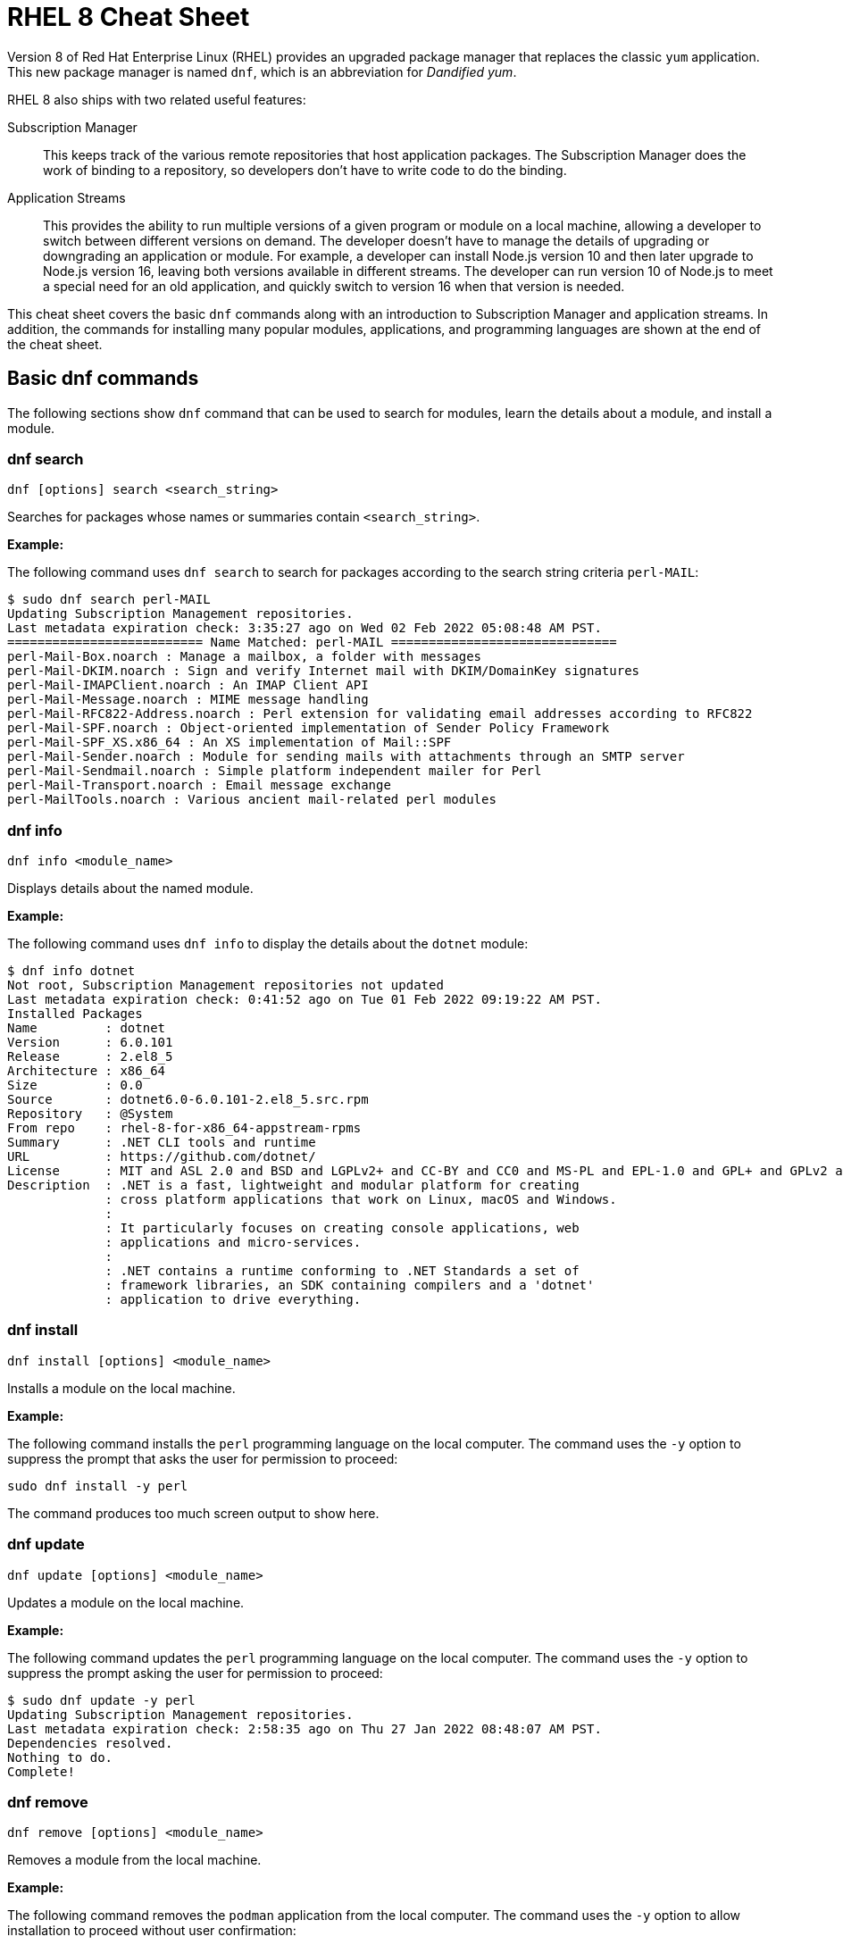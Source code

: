 = RHEL 8 Cheat Sheet
:experimental: true
:product-name:
:version: 1.0.0

Version 8 of Red Hat Enterprise Linux (RHEL) provides an upgraded package manager that replaces the classic `yum` application. This new package manager is named `dnf`, which is an abbreviation for _Dandified yum_.

RHEL 8 also ships with two related useful features:

Subscription Manager::
This keeps track of the various remote repositories that host application packages. The Subscription Manager does the work of binding to a repository, so developers don't have to write code to do the binding.

Application Streams::
This provides the ability to run multiple versions of a given program or module on a local machine, allowing a developer to switch between different versions on demand. The developer doesn't have to manage the details of upgrading or downgrading an application or module. For example, a developer can install Node.js version 10 and then later upgrade to Node.js version 16, leaving both versions available in different streams. The developer can run version 10 of Node.js to meet a special need for an old application, and quickly switch to version 16 when that version is needed.

This cheat sheet covers the basic `dnf` commands along with an introduction to Subscription Manager and application streams. In addition, the commands for installing many popular modules, applications, and programming languages are shown at the end of the cheat sheet.

== Basic dnf commands

The following sections show `dnf` command that can be used to search for modules, learn the details about a module, and install a module.

=== dnf search

----
dnf [options] search <search_string>
----

Searches for packages whose names or summaries contain `<search_string>`.

*Example:*

The following command uses `dnf search` to search for packages according to the search string criteria `perl-MAIL`:

----
$ sudo dnf search perl-MAIL
Updating Subscription Management repositories.
Last metadata expiration check: 3:35:27 ago on Wed 02 Feb 2022 05:08:48 AM PST.
========================== Name Matched: perl-MAIL ==============================
perl-Mail-Box.noarch : Manage a mailbox, a folder with messages
perl-Mail-DKIM.noarch : Sign and verify Internet mail with DKIM/DomainKey signatures
perl-Mail-IMAPClient.noarch : An IMAP Client API
perl-Mail-Message.noarch : MIME message handling
perl-Mail-RFC822-Address.noarch : Perl extension for validating email addresses according to RFC822
perl-Mail-SPF.noarch : Object-oriented implementation of Sender Policy Framework
perl-Mail-SPF_XS.x86_64 : An XS implementation of Mail::SPF
perl-Mail-Sender.noarch : Module for sending mails with attachments through an SMTP server
perl-Mail-Sendmail.noarch : Simple platform independent mailer for Perl
perl-Mail-Transport.noarch : Email message exchange
perl-MailTools.noarch : Various ancient mail-related perl modules
----

=== dnf info

----
dnf info <module_name>
----

Displays details about the named module.

*Example:*

The following command uses `dnf info` to display the details about the `dotnet`  module:

----
$ dnf info dotnet
Not root, Subscription Management repositories not updated
Last metadata expiration check: 0:41:52 ago on Tue 01 Feb 2022 09:19:22 AM PST.
Installed Packages
Name         : dotnet
Version      : 6.0.101
Release      : 2.el8_5
Architecture : x86_64
Size         : 0.0
Source       : dotnet6.0-6.0.101-2.el8_5.src.rpm
Repository   : @System
From repo    : rhel-8-for-x86_64-appstream-rpms
Summary      : .NET CLI tools and runtime
URL          : https://github.com/dotnet/
License      : MIT and ASL 2.0 and BSD and LGPLv2+ and CC-BY and CC0 and MS-PL and EPL-1.0 and GPL+ and GPLv2 and ISC and OFL and zlib
Description  : .NET is a fast, lightweight and modular platform for creating
             : cross platform applications that work on Linux, macOS and Windows.
             :
             : It particularly focuses on creating console applications, web
             : applications and micro-services.
             :
             : .NET contains a runtime conforming to .NET Standards a set of
             : framework libraries, an SDK containing compilers and a 'dotnet'
             : application to drive everything.
----

=== dnf install

----
dnf install [options] <module_name>
----

Installs a module on the local machine.

*Example:*

The following command installs the `perl` programming language on the local computer. The command uses the `-y` option to suppress the prompt that asks the user for permission to proceed:

----
sudo dnf install -y perl
----

The command produces too much screen output to show here.

=== dnf update

----
dnf update [options] <module_name>
----

Updates a module on the local machine.

*Example:*

The following command updates the `perl` programming language on the local computer. The command uses the `-y` option to suppress the prompt asking the user for permission to proceed:

----
$ sudo dnf update -y perl
Updating Subscription Management repositories.
Last metadata expiration check: 2:58:35 ago on Thu 27 Jan 2022 08:48:07 AM PST.
Dependencies resolved.
Nothing to do.
Complete!
----

=== dnf remove

----
dnf remove [options] <module_name>
----

Removes a module from the local machine.

*Example:*

The following command removes the `podman` application from the local computer. The command uses the `-y` option to allow installation to proceed without user confirmation:

----
$ sudo dnf remove  -y podman
Updating Subscription Management repositories.
Dependencies resolved.
===================================================================================================================================
 Package                      Architecture   Version                                    Repository                           Size
===================================================================================================================================
Removing:
 podman                        x86_64        1:3.4.2-9.module+el8.5.0+13852+150547f7     @rhel-8-for-x86_64-appstream-rpms   48 M
Removing dependent packages:
 cockpit-podman                noarch        33-1.module+el8.5.0+12582+56d94c81          @AppStream                          438 k
Removing unused dependencies:
 conmon                        x86_64        2:2.0.29-1.module+el8.5.0+12582+56d94c81    @AppStream                          164 k
 podman-catatonit              x86_64        1:3.4.2-9.module+el8.5.0+13852+150547f7     @rhel-8-for-x86_64-appstream-rpms   764 k

Transaction Summary
===================================================================================================================================
Remove  4 Packages

Freed space: 50 M
Running transaction check
Transaction check succeeded.
Running transaction test
Transaction test succeeded.
Running transaction
  Preparing        :                                                                        1/1
  Running scriptlet: cockpit-podman-33-1.module+el8.5.0+12582+56d94c81.noarch               1/1
  Erasing          : cockpit-podman-33-1.module+el8.5.0+12582+56d94c81.noarch               1/4
  Erasing          : podman-1:3.4.2-9.module+el8.5.0+13852+150547f7.x86_64                  2/4
  Running scriptlet: podman-1:3.4.2-9.module+el8.5.0+13852+150547f7.x86_64                  2/4
  Erasing          : podman-catatonit-1:3.4.2-9.module+el8.5.0+13852+150547f7.x86_64        3/4
  Erasing          : conmon-2:2.0.29-1.module+el8.5.0+12582+56d94c81.x86_64                 4/4
  Running scriptlet: conmon-2:2.0.29-1.module+el8.5.0+12582+56d94c81.x86_64                 4/4
  Verifying        : cockpit-podman-33-1.module+el8.5.0+12582+56d94c81.noarch               1/4
  Verifying        : conmon-2:2.0.29-1.module+el8.5.0+12582+56d94c81.x86_64                 2/4
  Verifying        : podman-1:3.4.2-9.module+el8.5.0+13852+150547f7.x86_64                  3/4
  Verifying        : podman-catatonit-1:3.4.2-9.module+el8.5.0+13852+150547f7.x86_64        4/4
Installed products updated.

Removed:
  cockpit-podman-33-1.module+el8.5.0+12582+56d94c81.noarch conmon-2:2.0.29-1.module+el8.5.0+12582+56d94c81.x86_64
  podman-1:3.4.2-9.module+el8.5.0+13852+150547f7.x86_64  podman-catatonit-1:3.4.2-9.module+el8.5.0+13852+150547f7.x86_64

Complete!
----

=== dnf history

----
dnf [options] history <subcommand> <subcommand> ....
----

Shows or changes the actions taken by previous `dnf` commands executed on a system.

*Examples:*

The following command uses `dnf history` to report the most recent actions taken by the developer through `dnf`:

----
$ sudo dnf history
Updating Subscription Management repositories.
ID     | Command line                        | Date and time    | Action(s)      | Altered
-----------------------------------------------------------------------------------------
    14 | install dotnet                      | 2022-02-01 09:54 | Install        |   12
    13 | remove ant                          | 2022-02-01 09:37 | Removed        |    6
    12 | install ant                         | 2022-02-01 09:36 | Install        |    6
    11 | module install scala:2.10           | 2022-02-01 09:24 | Install        |   11
    10 | remove -y perl                      | 2022-01-27 11:47 | Removed        |  113
     9 | install perl                        | 2022-01-27 11:42 | Install        |  113
     8 | history undo last                   | 2022-01-26 09:23 | Removed        |   12
     7 | install dotnet                      | 2022-01-26 08:34 | Install        |   12
     6 | install ufw                         | 2022-01-24 09:15 | Install        |    1
     5 | install https://dl.fedoraproj...    | 2022-01-24 09:15 | Install        |    1
     4 | install traceroute                  | 2022-01-20 11:51 | Install        |    1
     3 | install iotop                       | 2022-01-19 09:57 | Install        |    1
     2 | -y install httpd mariadb-server     | 2022-01-14 10:04 | Install        |   19
     1 |
----

The following command uses `sudo dnf history undo last` to undo the most recent action, which in this case is the installation of the `dotnet` module. The example shows a portion of the screen output:

----
$ sudo dnf history undo last
Updating Subscription Management repositories.
Last metadata expiration check: 3:47:28 ago on Wed 02 Feb 2022 05:08:48 AM PST.
Dependencies resolved.
===========================================================================================================================
 Package                            Architecture       Version             Repository                          Size
===========================================================================================================================
Removing:
 dotnet                              x86_64        6.0.101-2.el8_5     @rhel-8-for-x86_64-appstream-rpms   0
Removing dependent packages:
 aspnetcore-runtime-6.0              x86_64        6.0.1-2.el8_5           @rhel-8-for-x86_64-appstream-rpms   21 M
 aspnetcore-targeting-pack-6.0       x86_64        6.0.1-2.el8_5           @rhel-8-for-x86_64-appstream-rpms   13 M
 dotnet-apphost-pack-6.0             x86_64        6.0.1-2.el8_5           @rhel-8-for-x86_64-appstream-rpms   11 M
 dotnet-host                         x86_64        6.0.1-2.el8_5           @rhel-8-for-x86_64-appstream-rpms   200 k
 dotnet-hostfxr-6.0                  x86_64        6.0.1-2.el8_5           @rhel-8-for-x86_64-appstream-rpms   345 k
 dotnet-runtime-6.0                  x86_64        6.0.1-2.el8_5           @rhel-8-for-x86_64-appstream-rpms   65 M
 dotnet-sdk-6.0                      x86_64        6.0.101-2.el8_5         @rhel-8-for-x86_64-appstream-rpms   268 M
 dotnet-targeting-pack-6.0           x86_64        6.0.1-2.el8_5           @rhel-8-for-x86_64-appstream-rpms   26 M
 dotnet-templates-6.0                x86_64        6.0.101-2.el8_5         @rhel-8-for-x86_64-appstream-rpms   6.2 M
 lttng-ust                           x86_64        2.8.1-11.el8            @rhel-8-for-x86_64-appstream-rpms   1.1 M
 netstandard-targeting-pack-2.1      x86_64        6.0.101-2.el8_5         @rhel-8-for-x86_64-appstream-rpms   18 M

Transaction Summary
===========================================================================================================================

Freed space: 430 M
Is this ok [y/N]:
.
.
.
----

=== dnf list

----
dnf list <subcommand> [options]
----

Lists modules on the system.

*Examples:*

The following command uses the `installed` subcommand to list installed modules. The result is piped to the `more` command, which shows the first 15 lines of output using the `-15` option:

----
$ sudo dnf list installed | more -15
Updating Subscription Management repositories.
Installed Packages
GConf2.x86_64                                      3.2.6-22.el8                                   @AppStream
ModemManager.x86_64                                1.10.8-4.el8                                   @anaconda
ModemManager-glib.x86_64                           1.10.8-4.el8                                   @anaconda
NetworkManager.x86_64                              1:1.32.10-4.el8                                @anaconda
NetworkManager-adsl.x86_64                         1:1.32.10-4.el8                                @anaconda
NetworkManager-bluetooth.x86_64                    1:1.32.10-4.el8                                @anaconda
NetworkManager-config-server.noarch                1:1.32.10-4.el8                                @anaconda
NetworkManager-libnm.x86_64                        1:1.32.10-4.el8                                @anaconda
NetworkManager-team.x86_64                         1:1.32.10-4.el8                                @anaconda
NetworkManager-tui.x86_64                          1:1.32.10-4.el8                                @anaconda
NetworkManager-wifi.x86_64                         1:1.32.10-4.el8                                @anaconda
NetworkManager-wwan.x86_64                         1:1.32.10-4.el8                                @anaconda
PackageKit.x86_64                                  1.1.12-6.el8                                   @AppStream
--More--
----

The following command uses the `all` subcommand to show all modules. The result is piped to the `more` command, which uses the `-15` option to show the first 15 lines of output:

----
$ sudo dnf list all | more -15
Updating Subscription Management repositories.
Last metadata expiration check: 4:00:42 ago on Wed 02 Feb 2022 05:08:48 AM PST.
Installed Packages
GConf2.x86_64                                3.2.6-22.el8                            @AppStream
ModemManager.x86_64                          1.10.8-4.el8                            @anaconda
ModemManager-glib.x86_64                     1.10.8-4.el8                            @anaconda
NetworkManager.x86_64                        1:1.32.10-4.el8                         @anaconda
NetworkManager-adsl.x86_64                   1:1.32.10-4.el8                         @anaconda
NetworkManager-bluetooth.x86_64              1:1.32.10-4.el8                         @anaconda
NetworkManager-config-server.noarch          1:1.32.10-4.el8                         @anaconda
NetworkManager-libnm.x86_64                  1:1.32.10-4.el8                         @anaconda
NetworkManager-team.x86_64                   1:1.32.10-4.el8                         @anaconda
NetworkManager-tui.x86_64                    1:1.32.10-4.el8                         @anaconda
NetworkManager-wifi.x86_64                   1:1.32.10-4.el8                         @anaconda
NetworkManager-wwan.x86_64                   1:1.32.10-4.el8                         @anaconda
--More--
----

=== dnf repolist

----
dnf repolist
----

Lists the remote package repositories registered on the local machines. Must be entered as root (superuser).

*Example:*

The following command uses `dnf repolist` to list the remote package repositories registered on the local machines:

----
$ sudo dnf repolist
Updating Subscription Management repositories.
repo id                                         repo name
epel                                            Extra Packages for Enterprise Linux 8 - x86_64
epel-modular                                    Extra Packages for Enterprise Linux Modular 8 - x86_64
rhel-8-for-x86_64-appstream-rpms                Red Hat Enterprise Linux 8 for x86_64 - AppStream (RPMs)
rhel-8-for-x86_64-baseos-rpms                   Red Hat Enterprise Linux 8 for x86_64 - BaseOS (RPMs)
----

== Working with Subscription Manager

The Subscription Manager is a client-side program that provides a command-line interface (CLI) to the RHEL Subscription Management service. The Subscription Manager coordinates access, monitoring, and getting information about RHEL applications and modules. The following sections describe the various commands available through the Subscription Manager command.

=== subscription-manager repos

Enables access to a remote package repository via the Subscription Manager.

*Examples:*

The following command uses the `repos` subcommand to list the various artifact repositories available via the Subscription Manager. The `repos` subcommand requires root access. The command prompts for the root password if it is not executed as root.

The following belows shows only a portion of the full output:

----
$ subscription-manager repos
You are attempting to run "subscription-manager" which requires administrative
privileges, but more information is needed in order to do so.
Authenticating as "root"
Password:
+----------------------------------------------------------+
    Available Repositories in /etc/yum.repos.d/redhat.repo
+----------------------------------------------------------+
Repo ID:   rhel-8-for-x86_64-sap-solutions-e4s-rpms
Repo Name: Red Hat Enterprise Linux 8 for x86_64 - SAP Solutions - Update Services for SAP Solutions (RPMs)
Repo URL:  https://cdn.redhat.com/content/e4s/rhel8/$releasever/x86_64/sap-solutions/os
Enabled:   0

Repo ID:   jpp-textonly-1-for-middleware-rpms
Repo Name: Red Hat JBoss Portal Text-Only Advisories
Repo URL:  https://cdn.redhat.com/content/dist/middleware/jpp/1.0/$basearch/os
Enabled:   0

Repo ID:   jb-datagrid-8.1-for-rhel-8-x86_64-source-rpms
Repo Name: Red Hat JBoss Data Grid 8.1 (RHEL 8) (Source RPMs)
Repo URL:  https://cdn.redhat.com/content/dist/layered/rhel8/x86_64/jdg/8.1/source/SRPMS
Enabled:   0

Repo ID:   jb-datagrid-8.1-for-rhel-8-x86_64-debug-rpms
Repo Name: Red Hat JBoss Data Grid 8.1 (RHEL 8) (Debug RPMs)
Repo URL:  https://cdn.redhat.com/content/dist/layered/rhel8/x86_64/jdg/8.1/debug
Enabled:   0
.
.
.
----

The following command enables access from the local computer to the repository `jb-datagrid-8.1-for-rhel-8-x86_64-source-rpms`:

----
$ subscription-manager repos --enable jb-datagrid-8.1-for-rhel-8-x86_64-source-rpms
You are attempting to run "subscription-manager" which requires administrative
privileges, but more information is needed in order to do so.
Authenticating as "root"
Password:
Repository 'jb-datagrid-8.1-for-rhel-8-x86_64-source-rpms' is enabled for this system.
----

The following command disables access from the local computer to the repository `jb-datagrid-8.1-for-rhel-8-x86_64-source-rpms`:

----
$ subscription-manager repos --disable jb-datagrid-8.1-for-rhel-8-x86_64-source-rpms
You are attempting to run "subscription-manager" which requires administrative
privileges, but more information is needed in order to do so.
Authenticating as "root"
Password:
Repository 'jb-datagrid-8.1-for-rhel-8-x86_64-source-rpms' is disabled for this system.
----

== Working with Application Streams

Red Hat Enterprise Linux 8 supports application streams. Application streaming is a type of on-demand software distribution allowing easy access to several versions of a particular application or module on a computer. Application streams allow the user to switch between versions of an application or module to meet the particular need at hand.

The base command for working with application streams is `dnf module`. Particular actions are executed using subcommands. The sections that follow show how to use the various subcommands associated with `dnf module`.

=== dnf module info

----
dnf module info [options] <module_name>:<version_number>
----

Displays the details about a module.

*Examples:*

The following command uses the `--profile` option to get a listing of all modules associated with the Redis database/message broker:

----
$ sudo dnf module info --profile redis
Updating Subscription Management repositories.
Last metadata expiration check: 4:22:55 ago on Tue 08 Feb 2022 05:00:14 AM PST.
Name   : redis:5:8000020190711140130:f8e95b4e:x86_64
common : redis

Name   : redis:5:8040020211011074037:522a0ee4:x86_64
common : redis

Name   : redis:5:820181217094919:9edba152:x86_64
common : redis

Name   : redis:6:8040020201124072123:9f9e2e7e:x86_64
common : redis

Name   : redis:6:8040020210512055424:522a0ee4:x86_64
common : redis

Name   : redis:6:8040020211011082941:522a0ee4:x86_64
common : redis
----

The following command uses `dnf module info` to get the details of the `Redis` module, version `redis:5:820181217094919:9edba152:x86_64`:

----
$ sudo dnf module info redis:5:820181217094919:9edba152:x86_64
Updating Subscription Management repositories.
Last metadata expiration check: 0:10:55 ago on Tue 08 Feb 2022 09:25:36 AM PST.
Name             : redis
Stream           : 5 [d][a]
Version          : 820181217094919
Context          : 9edba152
Architecture     : x86_64
Profiles         : common [d]
Default profiles : common
Repo             : rhel-8-for-x86_64-appstream-rpms
Summary          : Redis persistent key-value database
Description      : redis 5 module
Requires         : platform:[el8]
Artifacts        : redis-0:5.0.3-1.module+el8+2566+19ca22c8.x86_64
                 : redis-devel-0:5.0.3-1.module+el8+2566+19ca22c8.x86_64
                 : redis-doc-0:5.0.3-1.module+el8+2566+19ca22c8.noarch

Hint: [d]efault, [e]nabled, [x]disabled, [i]nstalled, [a]ctive
----

=== dnf module list

`dnf module [options] list <module_name>`

Reports the status of modules that are available from a remote Red Hat Enterprise Linux repository or downloaded to the local computer. The command is used with the following options to filter the list:

`--all`::
Lists all packages present on the system, in a repository, or both.

`--installed`::
Lists packages installed on the system..

`--available`::
Lists available packages..

`--obsoletes`::
Lists packages installed on the system that are deemed obsolete in any known repository..

Run the command as root to update the repository reference on the local machine.

*Example:*

The following command uses the `--installed` option to show the modules that are presently running on the local computer, and ensures they are up to date:

----
$ sudo dnf module list --installed
Updating Subscription Management repositories.
Last metadata expiration check: 1:46:30 ago on Wed 09 Feb 2022 08:06:21 AM PST.
Red Hat Enterprise Linux 8 for x86_64 - AppStream (RPMs)
Name         Stream      Profiles                                   Summary
nodejs       12 [e]      common [d] [i], development, minimal, s2i  Javascript runtime
redis        6 [e]       common [d] [i]                             Redis persistent key-value database

Hint: [d]efault, [e]nabled, [x]disabled, [i]nstalled

----

=== dnf module provides

----
dnf module provides <provide_spec>
----

Describes the repositories that provide a module according to the `<provide_spec>`. `<provide_spec>` can specify a module name, a module's filepath, or a particular version of a module.

*Example:*

The following command uses `dnf provides` to discover which repositories–local and remote–provide the `gzip` module:

----
$ sudo dnf provides /usr/bin/gzip
Updating Subscription Management repositories.
Last metadata expiration check: 3:20:01 ago on Wed 02 Feb 2022 05:08:48 AM PST.
gzip-1.9-4.el8.x86_64 : The GNU data compression program
Repo        : rhel-8-for-x86_64-baseos-rpms
Matched from:
Filename    : /usr/bin/gzip

gzip-1.9-9.el8.x86_64 : The GNU data compression program
Repo        : rhel-8-for-x86_64-baseos-rpms
Matched from:
Filename    : /usr/bin/gzip

gzip-1.9-12.el8.x86_64 : The GNU data compression program
Repo        : @System
Matched from:
Filename    : /usr/bin/gzip

gzip-1.9-12.el8.x86_64 : The GNU data compression program
Repo        : rhel-8-for-x86_64-baseos-rpms
Matched from:
Filename    : /usr/bin/gzip.
----

=== dnf module enable

----
dnf module [options] enable <module>:<stream>
----

Enables a particular stream of a module. Enabling a module provides system access to the repository packages in that module stream.

*Example:*

The following command enables stream 2.10 of the `scala` module:

----
$ sudo dnf module enable scala:2.10
Updating Subscription Management repositories.
Last metadata expiration check: 0:18:54 ago on Fri 28 Jan 2022 11:32:49 AM PST.
Dependencies resolved.
================================================================================================
 Package                                             Architecture  Version   Repository  Size
================================================================================================
Enabling module streams:
 scala                                                              2.10

Transaction Summary
================================================================================================

Is this ok [y/N]:
Complete!
----

=== dnf module remove

----
dnf module remove <module_name:stream>
----

Removes a module from the local computer.

*Example:*

The following command removes the `ant` module from the local computer:

----
$ sudo dnf module remove ant
Updating Subscription Management repositories.
Dependencies resolved.
==================================================================
 Package                            Architecture                Version                                Repository                               Size
==================================================================
Removing:
 ant                                noarch                       1.10.5-1.module+el8+2438+c99a8a1e      @rhel-8-for-x86_64-appstream-rpms       451 k
Removing unused dependencies:
 ant-lib                            noarch                       1.10.5-1.module+el8+2438+c99a8a1e      @rhel-8-for-x86_64-appstream-rpms       2.2 M
 java-1.8.0-openjdk                 x86_64                       1:1.8.0.322.b06-2.el8_5                @rhel-8-for-x86_64-appstream-rpms       841 k
 java-1.8.0-openjdk-devel           x86_64                       1:1.8.0.322.b06-2.el8_5                @rhel-8-for-x86_64-appstream-rpms       41 M
 ttmkfdir                           x86_64                       3.0.9-54.el8                           @rhel-8-for-x86_64-appstream-rpms       128 k
 xorg-x11-fonts-Type1               noarch                       7.5-19.el8                             @rhel-8-for-x86_64-appstream-rpms       863 k

Transaction Summary
==================================================================

Freed space: 45 M
Is this ok [y/N]: y
Running transaction check
Transaction check succeeded.
Running transaction test
Transaction test succeeded.
Running transaction
  Preparing        :                                                                                              1/1
  Erasing          : ant-1.10.5-1.module+el8+2438+c99a8a1e.noarch                                                 1/6
  Erasing          : java-1.8.0-openjdk-devel-1:1.8.0.322.b06-2.el8_5.x86_64                                      2/6
  Running scriptlet: java-1.8.0-openjdk-devel-1:1.8.0.322.b06-2.el8_5.x86_64                                      2/6
  Erasing          : ant-lib-1.10.5-1.module+el8+2438+c99a8a1e.noarch                                             3/6
  Erasing          : java-1.8.0-openjdk-1:1.8.0.322.b06-2.el8_5.x86_64                                            4/6
  Running scriptlet: java-1.8.0-openjdk-1:1.8.0.322.b06-2.el8_5.x86_64                                            4/6
  Erasing          : xorg-x11-fonts-Type1-7.5-19.el8.noarch                                                       5/6
  Running scriptlet: xorg-x11-fonts-Type1-7.5-19.el8.noarch                                                       5/6
  Erasing          : ttmkfdir-3.0.9-54.el8.x86_64                                                                 6/6
  Running scriptlet: ttmkfdir-3.0.9-54.el8.x86_64                                                                 6/6
  Verifying        : ant-1.10.5-1.module+el8+2438+c99a8a1e.noarch                                                 1/6
  Verifying        : ant-lib-1.10.5-1.module+el8+2438+c99a8a1e.noarch                                             2/6
  Verifying        : java-1.8.0-openjdk-1:1.8.0.322.b06-2.el8_5.x86_64                                            3/6
  Verifying        : java-1.8.0-openjdk-devel-1:1.8.0.322.b06-2.el8_5.x86_64                                      4/6
  Verifying        : ttmkfdir-3.0.9-54.el8.x86_64                                                                 5/6
  Verifying        : xorg-x11-fonts-Type1-7.5-19.el8.noarch                                                       6/6
Installed products updated.

Removed:
  ant-1.10.5-1.module+el8+2438+c99a8a1e.noarch     ant-lib-1.10.5-1.module+el8+2438+c99a8a1e.noarch     java-1.8.0-openjdk-1:1.8.0.322.b06-2.el8_5.x86_64
  java-1.8.0-openjdk-devel-1:1.8.0.322.b06-2.el8_5.x86_64     ttmkfdir-3.0.9-54.el8.x86_64   xorg-x11-fonts-Type1-7.5-19.el8.noarch

Complete!
----

=== dnf module disable

----
dnf module disable <module_name:stream>
----

Disables a particular stream of a module. Disabling a module removes the previously enabled access to the repository packages in that module stream.

*Example:*

The following command disables stream `2.10` of the `scala` module:

----
$ sudo dnf module disable  scala:2.10
Updating Subscription Management repositories.
Last metadata expiration check: 0:18:31 ago on Tue 01 Feb 2022 09:09:19 AM PST.
Only module name is required. Ignoring unneeded information in argument: 'scala:2.10'
Dependencies resolved.
=====================================================================================
 Package                      Architecture        Version    Repository   Size
=====================================================================================
Disabling module profiles:
 scala/common
Disabling modules:
 scala

Transaction Summary
======================================================================================
Is this ok [y/N]: y
Complete!
----

=== dnf module switch-to

----

sudo dnf module [options] switch-to <module>:<stream>
----

Switches the current installed module to the one defined by `<module>:<stream>`. If the version is newer than the one presently installed, the switch is deemed `Upgraded`. If the version is older than the one presently installed, the switch is deemed `Downgraded`.

*Example:*

The following command switches the installed version of Node.js to version 16. The command uses the `-y` option to allow installation to proceed without user confirmation. The result displays portions of the start of the switch-to process and the end of the process:

----
$ sudo dnf module switch-to nodejs:16 -y
Updating Subscription Management repositories.
Last metadata expiration check: 2:14:26 ago on Wed 09 Feb 2022 08:06:21 AM PST.
Dependencies resolved.
========================================================================================================================================================
 Package                     Architecture        Version                                                 Repository                           Size
========================================================================================================================================================
Upgrading:
 nodejs                      x86_64               1:16.13.1-3.module+el8.5.0+13548+45d748af              rhel-8-for-x86_64-appstream-rpms      12 M
 nodejs-docs                 noarch               1:16.13.1-3.module+el8.5.0+13548+45d748af              rhel-8-for-x86_64-appstream-rpms     8.7 M
 nodejs-full-i18n            x86_64               1:16.13.1-3.module+el8.5.0+13548+45d748af              rhel-8-for-x86_64-appstream-rpms     7.6 M
 npm                         x86_64               1:8.1.2-1.16.13.1.3.module+el8.5.0+13548+45d748af      rhel-8-for-x86_64-appstream-rpms     1.9 M
Switching module streams:
 nodejs     10 -> 16
.
.
.
Installed products updated.

Upgraded:
  nodejs-1:16.13.1-3.module+el8.5.0+13548+45d748af.x86_64  nodejs-docs-1:16.13.1-3.module+el8.5.0+13548+45d748af.noarch   nodejs-full-i18n-1:16.13.1-3.module+el8.5.0+13548+45d748af.x86_64
  npm-1:8.1.2-1.16.13.1.3.module+el8.5.0+13548+45d748af.x86_64

Complete!
----

=== dnf module reset

----
dnf module reset [options] <module_name>
----

Instead of using `dnf module switch-to`, you can use  `dnf module reset` along with `dnf module install` to install an alternative module version on the local computer.

*Example:*

The following uses `dnf module reset` along with `dnf module install` to install the module `nodjs:16` over an existing, older version of Node.js. The results show the before and after calls to `node --version`. Also, the result is shown in abbreviated portions in order to economize on displaying screen output:

----
$ node --version
v10.24.0

$ sudo dnf module reset nodejs -y
.
.
.
Disabling module profiles:
 nodejs/common
Resetting modules:
 nodejs

Transaction Summary
==================================

Complete!

$ sudo dnf module install nodejs:16 -y
Updating Subscription Management repositories.
Last metadata expiration check: 2:34:13 ago on Wed 09 Feb 2022 08:06:21 AM PST.
.
.
.
Installed products updated.

Upgraded:
  nodejs-1:16.13.1-3.module+el8.5.0+13548+45d748af.x86_64                   nodejs-docs-1:16.13.1-3.module+el8.5.0+13548+45d748af.noarch              nodejs-full-i18n-1:16.13.1-3.module+el8.5.0+13548+45d748af.x86_64
  npm-1:8.1.2-1.16.13.1.3.module+el8.5.0+13548+45d748af.x86_64

Complete!

$ node --version
v16.13.1
----

== Module installation commands

----
sudo dnf install [options] <package_name>
----

Installs an application or package on the local system. Must be entered as root.

The following command installs the Ant build tool. The `--nodocs` option installs the package without its documentation:

----
sudo dnf install --nodocs ant
----

The following command installs `buildah`, which is used to create container images for Red Hat Enterprise Linux. The command also installs the `podman` container manager. The `--best` option installs the best versions of the packages, not necessarily the most recent versions:

----
sudo dnf install --best buildah podman
----

The following command installs the `llvm-toolset` package, which includes the LLVM compiler infrastructure framework, the Clang compiler for the C and C++ languages, the LLDB debugger, and related tools for code analysis:

----
sudo dnf install llvm-toolset
----

The following command installs a group of packages associated with tools typically used by programmers and software developers. The packages include Python, Perl, `gcc`, and `make`, to name a few:

----
sudo dnf group install "Development Tools"
----

The following command installs the Go programming language along with associated tools and libraries:

----
sudo dnf install go-toolset
----

The following command installs the Apache HTTP web server:

----
sudo dnf install httpd
----

The following command installs the nginx web server:

----
sudo dnf install nginx
----

The following command installs the MariaDB database server:

----
sudo dnf install mariadb
----

The following command installs the MySQL database server:

----
sudo dnf install mysql
----

The following command installs the Postgres database server:

----
sudo dnf install postgresql
----

The following command installs the Postgres database server using the `<module>:<stream>` syntax:

----
sudo dnf module install postgresql:9.6
----

The following command installs the Apache Maven framework for programming and managing Java applications:

----
sudo dnf install maven
----

The following command installs the Node.js programming environment:

----
sudo dnf install nodejs
----

The following command installs version 11 of the Java Development Kit:

----
sudo dnf install java-11-openjdk-devel
----

The following command installs version 8 of the Java Development Kit:

----
sudo dnf install java-1.8.0-openjdk-devel
----

The following command installs the Perl programming language and associated tools and libraries:

----
sudo dnf install perl
----

The following command installs the PHP programming language and associated tools and libraries:

----
sudo dnf install php
----

The following command installs the Python 2 programming language and associated tools and libraries:

----
sudo dnf install python2
----

The following command installs the Python 3 programming language and associated tools and libraries:

----
sudo dnf install python3
----

The following command installs the Redis database and message broker:

----
sudo dnf install redis
----

The following command installs the Ruby programming language and associated tools and libraries:

----
sudo dnf install ruby
----

The following command installs the Rust programming language and associated tools and libraries:

----
sudo dnf install rust-toolset
----

The following command installs the Scala programming language and associated tools and libraries:

----
sudo dnf install scala
----

The following command installs the SWIG interface compiler, which connects programs written in C and C++ with scripting languages such as Perl, Python, Ruby, and Tcl:

----
sudo dnf install swig
----

The following command installs the SystemTap tool, which allows users to study and monitor the activities of the operating system (particularly, the kernel) in fine detail:

----
sudo dnf install systemtap
----

The following command installs the Valgrind tool for debugging and profiling Linux programs:

----
sudo dnf install valgrind
----

The following command installs the Varnish web application accelerator, which can also be used as a caching HTTP reverse proxy:

----
sudo dnf install varnish
----
